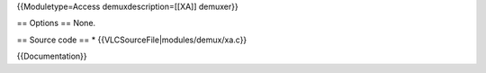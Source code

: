 {{Moduletype=Access demuxdescription=[[XA]] demuxer}}

== Options == None.

== Source code == \* {{VLCSourceFile|modules/demux/xa.c}}

{{Documentation}}
